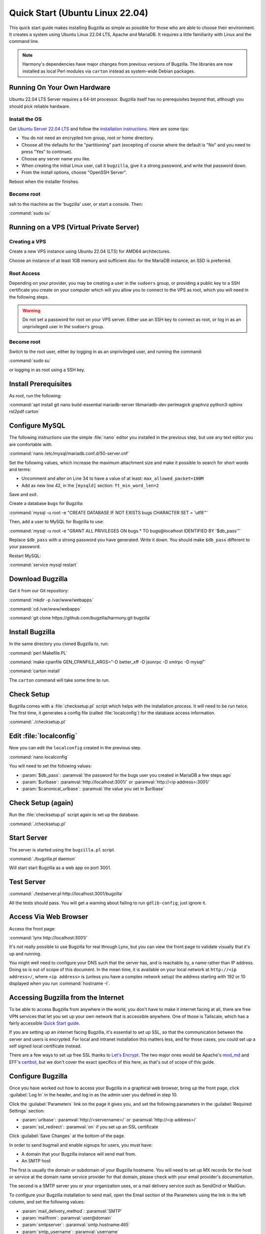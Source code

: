 .. _quick-start:

Quick Start (Ubuntu Linux 22.04)
################################

This quick start guide makes installing Bugzilla as simple as possible for
those who are able to choose their environment. It creates a system using
Ubuntu Linux 22.04 LTS, Apache and MariaDB. It requires a little familiarity
with Linux and the command line.

.. note:: Harmony's dependencies have major changes from previous
  versions of Bugzilla. The libraries are now installed as local 
  Perl modules via ``carton`` instead as system-wide Debian packages.

Running On Your Own Hardware
============================

Ubuntu 22.04 LTS Server requires a 64-bit processor.
Bugzilla itself has no prerequisites beyond that, although you should pick
reliable hardware. 

.. todo:: 
  What is reliable hardware?

Install the OS
--------------

Get `Ubuntu Server 22.04 LTS <https://www.ubuntu.com/download/server>`_
and follow the `installation instructions 
<https://www.ubuntu.com/download/server/install-ubuntu-server>`_.
Here are some tips:

* You do not need an encrypted lvm group, root or home directory.
* Choose all the defaults for the "partitioning" part (excepting of course
  where the default is "No" and you need to press "Yes" to continue).
* Choose any server name you like.
* When creating the initial Linux user, call it ``bugzilla``, give it a
  strong password, and write that password down.
* From the install options, choose "OpenSSH Server".

Reboot when the installer finishes.

Become root
-----------

ssh to the machine as the 'bugzilla' user, or start a console. Then:

:command:`sudo su`

Running on a VPS (Virtual Private Server)
=========================================

.. todo::
  Also need sizing for this

Creating a VPS
--------------

Create a new VPS instance using Ubuntu 22.04 (LTS) for AMD64 architectures.

Choose an instance of at least 1GB memory and sufficient disc for the MariaDB
instance, an SSD is preferred.

Root Access 
-----------

Depending on your provider, you may be creating a user in the ``sudoers`` group,
or providing a public key to a SSH certificate you create on your computer which
will you allow you to connect to the VPS as root, which you will need in the
following steps.

.. warning:: Do not set a password for root on your VPS server. Either use an SSH
   key to connect as root, or log in as an unprivileged user in the ``sudoers`` 
   group.

Become root
-----------

Switch to the root user, either by logging in as an unprivileged user, and running
the command:

:command:`sudo su`

or logging in as root using a SSH key.

Install Prerequisites
=====================

As root, run the following:

:command:`apt install git nano build-essential mariadb-server libmariadb-dev perlmagick graphviz python3-sphinx rst2pdf carton`

Configure MySQL
===============

The following instructions use the simple :file:`nano` editor you installed 
in the previous step, but use any text editor you are comfortable with.

:command:`nano /etc/mysql/mariadb.conf.d/50-server.cnf`

Set the following values, which increase the maximum attachment size and
make it possible to search for short words and terms:

* Uncomment and alter on Line 34 to have a value of at least: ``max_allowed_packet=100M``
* Add as new line 42, in the ``[mysqld]`` section: ``ft_min_word_len=2``

Save and exit.

Create a database ``bugs`` for Bugzilla:

:command:`mysql -u root -e "CREATE DATABASE IF NOT EXISTS bugs CHARACTER SET = 'utf8'"`

Then, add a user to MySQL for Bugzilla to use:

:command:`mysql -u root -e "GRANT ALL PRIVILEGES ON bugs.* TO bugs@localhost IDENTIFIED BY '$db_pass'"`

Replace ``$db_pass`` with a strong password you have generated. Write it down.
You should make ``$db_pass`` different to your password.

Restart MySQL:

:command:`service mysql restart`

Download Bugzilla
=================

Get it from our Git repository:

:command:`mkdir -p /var/www/webapps`

:command:`cd /var/www/webapps`

:command:`git clone https://github.com/bugzilla/harmony.git bugzilla`

Install Bugzilla
================

In the same directory you cloned Bugzilla to, run:

:command:`perl Makefile.PL`

:command:`make cpanfile GEN_CPANFILE_ARGS="-D better_xff -D jsonrpc -D xmlrpc -D mysql"`

:command:`carton install`

The ``carton`` command will take some time to run. 

Check Setup
===========

Bugzilla comes with a :file:`checksetup.pl` script which helps with the
installation process. It will need to be run twice. The first time, it
generates a config file (called :file:`localconfig`) for the database
access information.

:command:`./checksetup.pl`

Edit :file:`localconfig`
========================

Now you can edit the ``localconfig`` created in the previous step.

:command:`nano localconfig`

You will need to set the following values:

.. todo:: 
  is ``$webservergroup`` still needed?

* :param:`$db_pass`:
  :paramval:`the password for the bugs user you created in MariaDB a few steps ago`
* :param:`$urlbase`:
  :paramval:`http://localhost:3001/` or :paramval:`http://<ip address>:3001/`
* :param:`$canonical_urlbase`:
  :paramval:`the value you set in $urlbase`

Check Setup (again)
===================

Run the :file:`checksetup.pl` script again to set up the database.

:command:`./checksetup.pl`

.. todo::
  ./checksetup.pl does not ask for an admin account address and password.
  There's an option to promote an existing account to an administrator, 
  but it doesn't create an account. And you need an admin user to to able
  to log in to set up email for account creation.

Start Server
============

The server is started using the ``bugzilla.pl`` script.

:command:`./bugzilla.pl daemon`

Will start start Bugzilla as a web app on port 3001.

Test Server
===========

.. todo::
  Is this still relevant? I see errors for:
  TEST-WARNING Failed to find the GID for the 'httpd' process, unable to validate webservergroup.
  Use of uninitialized value $response in pattern match (m//) at ./testserver.pl line 105.
  Use of uninitialized value $response in pattern match (m//) at ./testserver.pl line 108.

:command:`./testserver.pl http://localhost:3001/bugzilla`

All the tests should pass. You will get a warning about failing to run
``gdlib-config``; just ignore it.

.. todo:: ``gdlib-config`` is no longer in Ubuntu.

Access Via Web Browser
======================

Access the front page:

:command:`lynx http://localhost:3001/`

It's not really possible to use Bugzilla for real through Lynx, but you
can view the front page to validate visually that it's up and running.

You might well need to configure your DNS such that the server has, and
is reachable by, a name rather than IP address. Doing so is out of scope
of this document. In the mean time, it is available on your local network
at ``http://<ip address>/``, where ``<ip address>`` is (unless you
have a complex network setup) the address starting with 192 or 10 displayed 
when you run :command:`hostname -I`.

Accessing Bugzilla from the Internet
====================================

To be able to access Bugzilla from anywhere in the world, you don't have
to make it internet facing at all, there are free VPN services that let
you set up your own network that is accessible anywhere. One of those is
Tailscale, which has a fairly accessible `Quick Start guide <https://tailscale.com/kb/1017/install/>`_.

If you are setting up an internet facing Bugzilla, it's essential to set
up SSL, so that the communication between the server and users is
encrypted. For local and intranet installation this matters less, and
for those cases, you could set up a self signed local certificate
instead.

There are a few ways to set up free SSL thanks to `Let's Encrypt <https://letsencrypt.org/>`_.
The two major ones would be Apache's `mod_md <https://httpd.apache.org/docs/2.4/mod/mod_md.html>`_
and EFF's `certbot <https://certbot.eff.org/instructions?ws=apache&os=ubuntufocal>`_,
but we don't cover the exact specifics of this here, as that's out of
scope of this guide.

Configure Bugzilla
==================

Once you have worked out how to access your Bugzilla in a graphical
web browser, bring up the front page, click :guilabel:`Log In` in the
header, and log in as the admin user you defined in step 10.

Click the :guilabel:`Parameters` link on the page it gives you, and set
the following parameters in the :guilabel:`Required Settings` section:

* :param:`urlbase`:
  :paramval:`http://<servername>/` or :paramval:`http://<ip address>/`
* :param:`ssl_redirect`:
  :paramval:`on` if you set up an SSL certificate

Click :guilabel:`Save Changes` at the bottom of the page.

In order to send bugmail and enable signups for users, you must have:

* A domain that your Bugzilla instance will send mail from. 
* An SMTP host

The first is usually the domain or subdomain of your Bugzilla hostname. 
You will need to set up MX records for the host or service
at the domain name service provider for that domain, please check with
your email provider's documentation.

The second is a SMTP server you or your organization uses, or a mail
delivery service such as SendGrid or MailGun.

To configure your Bugzilla installation to send mail, open the Email section 
of the Parameters using the link in the left column, and set the following values:

* :param:`mail_delivery_method`: :paramval:`SMTP`
* :param:`mailfrom`: :paramval:`user@domain`
* :param:`smtpserver`: :paramval:`smtp.hostname:465`
* :param:`smtp_username`: :paramval:`username`
* :param:`smtp_password`: :paramval:`password`
* :param:`smtp_ssl`: :paramval:`On`

Click :guilabel:`Save Changes` at the bottom of the page.

